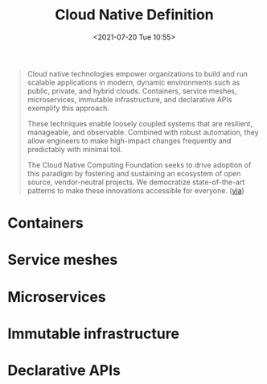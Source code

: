 #+HUGO_BASE_DIR: ../
#+TITLE: Cloud Native Definition
#+DATE: <2021-07-20 Tue 10:55>
#+HUGO_AUTO_SET_LASTMOD: t
#+HUGO_TAGS: 
#+HUGO_CATEGORIES: 
#+HUGO_DRAFT: false
#+BEGIN_QUOTE
Cloud native technologies empower organizations to build and run scalable
applications in modern, dynamic environments such as public, private, and hybrid
clouds. Containers, service meshes, microservices, immutable infrastructure, and
declarative APIs exemplify this approach.

These techniques enable loosely coupled systems that are resilient, manageable,
and observable. Combined with robust automation, they allow engineers to make
high-impact changes frequently and predictably with minimal toil.

The Cloud Native Computing Foundation seeks to drive adoption of this paradigm
by fostering and sustaining an ecosystem of open source, vendor-neutral
projects. We democratize state-of-the-art patterns to make these innovations
accessible for everyone. ([[https://github.com/cncf/toc/blob/main/DEFINITION.md][via]])
#+END_QUOTE
* Containers
* Service meshes
* Microservices
* Immutable infrastructure
* Declarative APIs
